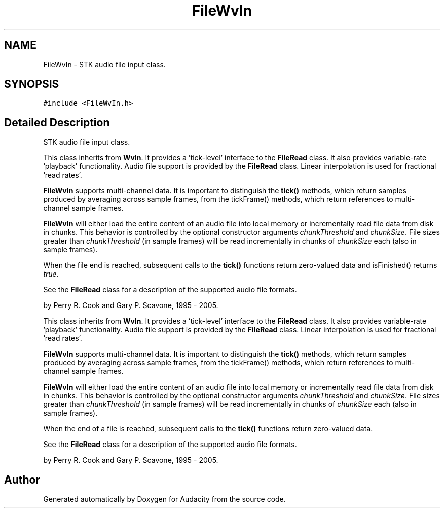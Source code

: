 .TH "FileWvIn" 3 "Thu Apr 28 2016" "Audacity" \" -*- nroff -*-
.ad l
.nh
.SH NAME
FileWvIn \- STK audio file input class\&.  

.SH SYNOPSIS
.br
.PP
.PP
\fC#include <FileWvIn\&.h>\fP
.SH "Detailed Description"
.PP 
STK audio file input class\&. 

This class inherits from \fBWvIn\fP\&. It provides a 'tick-level' interface to the \fBFileRead\fP class\&. It also provides variable-rate 'playback' functionality\&. Audio file support is provided by the \fBFileRead\fP class\&. Linear interpolation is used for fractional 'read
rates'\&.
.PP
\fBFileWvIn\fP supports multi-channel data\&. It is important to distinguish the \fBtick()\fP methods, which return samples produced by averaging across sample frames, from the tickFrame() methods, which return references to multi-channel sample frames\&.
.PP
\fBFileWvIn\fP will either load the entire content of an audio file into local memory or incrementally read file data from disk in chunks\&. This behavior is controlled by the optional constructor arguments \fIchunkThreshold\fP and \fIchunkSize\fP\&. File sizes greater than \fIchunkThreshold\fP (in sample frames) will be read incrementally in chunks of \fIchunkSize\fP each (also in sample frames)\&.
.PP
When the file end is reached, subsequent calls to the \fBtick()\fP functions return zero-valued data and isFinished() returns \fItrue\fP\&.
.PP
See the \fBFileRead\fP class for a description of the supported audio file formats\&.
.PP
by Perry R\&. Cook and Gary P\&. Scavone, 1995 - 2005\&.
.PP
This class inherits from \fBWvIn\fP\&. It provides a 'tick-level' interface to the \fBFileRead\fP class\&. It also provides variable-rate 'playback' functionality\&. Audio file support is provided by the \fBFileRead\fP class\&. Linear interpolation is used for fractional 'read
rates'\&.
.PP
\fBFileWvIn\fP supports multi-channel data\&. It is important to distinguish the \fBtick()\fP methods, which return samples produced by averaging across sample frames, from the tickFrame() methods, which return references to multi-channel sample frames\&.
.PP
\fBFileWvIn\fP will either load the entire content of an audio file into local memory or incrementally read file data from disk in chunks\&. This behavior is controlled by the optional constructor arguments \fIchunkThreshold\fP and \fIchunkSize\fP\&. File sizes greater than \fIchunkThreshold\fP (in sample frames) will be read incrementally in chunks of \fIchunkSize\fP each (also in sample frames)\&.
.PP
When the end of a file is reached, subsequent calls to the \fBtick()\fP functions return zero-valued data\&.
.PP
See the \fBFileRead\fP class for a description of the supported audio file formats\&.
.PP
by Perry R\&. Cook and Gary P\&. Scavone, 1995 - 2005\&. 

.SH "Author"
.PP 
Generated automatically by Doxygen for Audacity from the source code\&.
